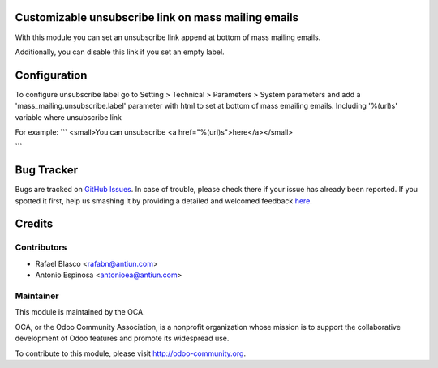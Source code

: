 .. image:: https://img.shields.io/badge/licence-AGPL--3-blue.svg
    :alt: License: AGPL-3

Customizable unsubscribe link on mass mailing emails
====================================================

With this module you can set an unsubscribe link append at bottom of mass
mailing emails.

Additionally, you can disable this link if you set an empty label.


Configuration
=============

To configure unsubscribe label go to Setting > Technical > Parameters > System parameters
and add a 'mass_mailing.unsubscribe.label' parameter with html to set at bottom
of mass emailing emails. Including '%(url)s' variable where unsubscribe link

For example:
```
<small>You can unsubscribe <a href="%(url)s">here</a></small>

```


Bug Tracker
===========

Bugs are tracked on `GitHub Issues <https://github.com/OCA/crm/issues>`_.
In case of trouble, please check there if your issue has already been reported.
If you spotted it first, help us smashing it by providing a detailed and welcomed feedback
`here <https://github.com/OCA/crm/issues/new?body=module:%20mass_mailing_custom_unsubscribe%0Aversion:%208.0%0A%0A**Steps%20to%20reproduce**%0A-%20...%0A%0A**Current%20behavior**%0A%0A**Expected%20behavior**>`_.


Credits
=======

Contributors
------------

* Rafael Blasco <rafabn@antiun.com>
* Antonio Espinosa <antonioea@antiun.com>

Maintainer
----------

.. image:: https://odoo-community.org/logo.png
   :alt: Odoo Community Association
   :target: https://odoo-community.org

This module is maintained by the OCA.

OCA, or the Odoo Community Association, is a nonprofit organization whose
mission is to support the collaborative development of Odoo features and
promote its widespread use.

To contribute to this module, please visit http://odoo-community.org.